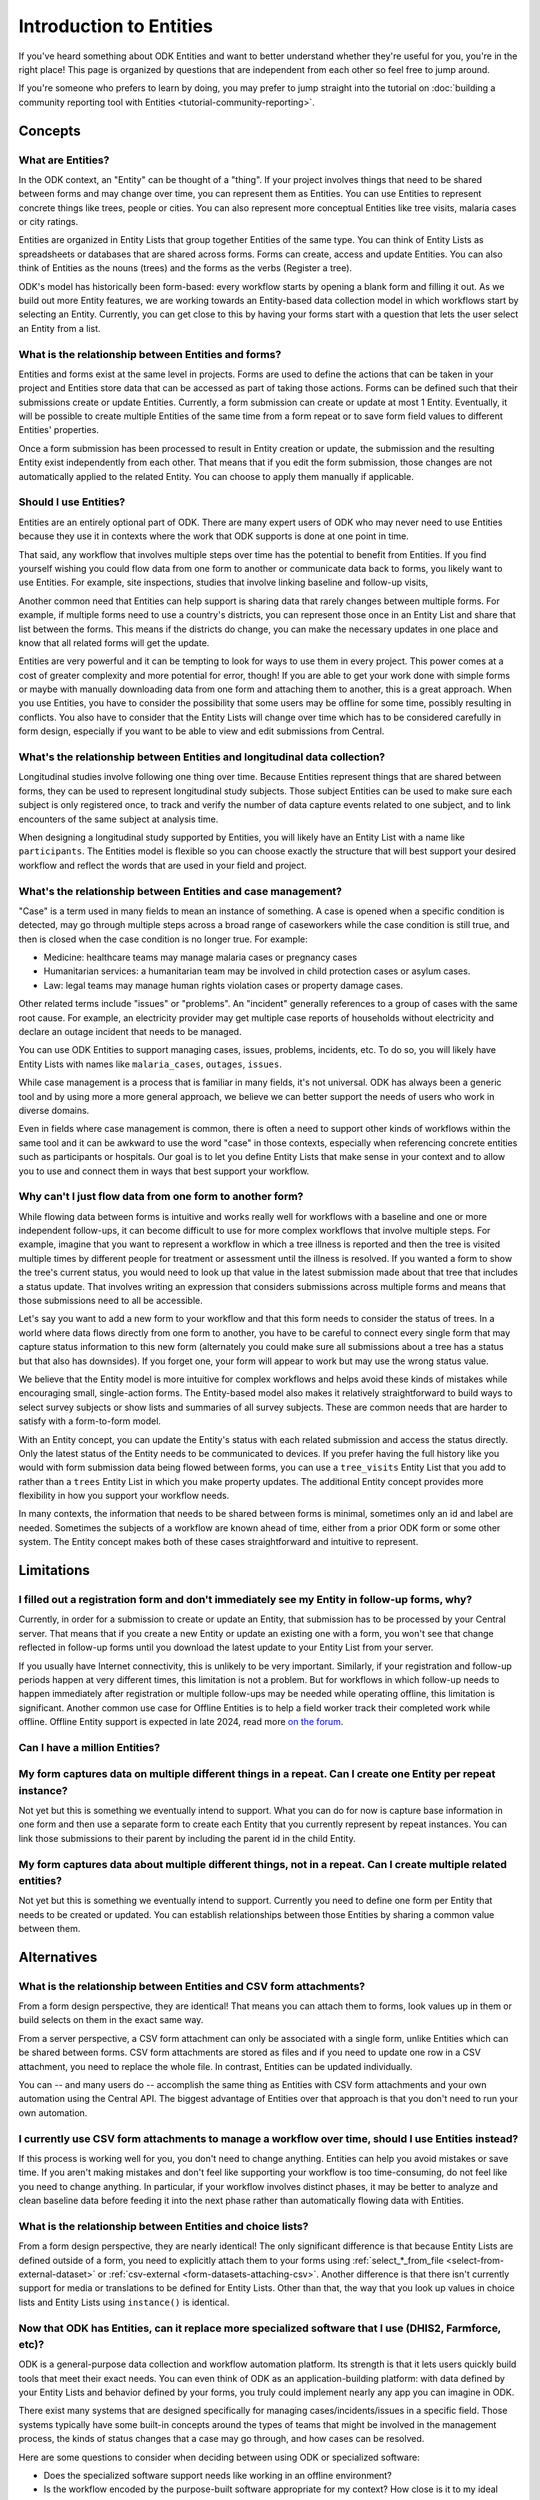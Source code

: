 .. spelling:word-list::

    Airtable
    AppSheet

**************************
Introduction to Entities
**************************

If you've heard something about ODK Entities and want to better understand whether they're useful for you, you're in the right place! This page is organized by questions that are independent from each other so feel free to jump around.

If you're someone who prefers to learn by doing, you may prefer to jump straight into the tutorial on :doc:`building a community reporting tool with Entities <tutorial-community-reporting>`.

Concepts
=========

What are Entities?
-------------------

In the ODK context, an "Entity" can be thought of a "thing". If your project involves things that need to be shared between forms and may change over time, you can represent them as Entities. You can use Entities to represent concrete things like trees, people or cities. You can also represent more conceptual Entities like tree visits, malaria cases or city ratings.

Entities are organized in Entity Lists that group together Entities of the same type. You can think of Entity Lists as spreadsheets or databases that are shared across forms. Forms can create, access and update Entities. You can also think of Entities as the nouns (trees) and the forms as the verbs (Register a tree).

ODK's model has historically been form-based: every workflow starts by opening a blank form and filling it out. As we build out more Entity features, we are working towards an Entity-based data collection model in which workflows start by selecting an Entity. Currently, you can get close to this by having your forms start with a question that lets the user select an Entity from a list.

What is the relationship between Entities and forms?
------------------------------------------------------

Entities and forms exist at the same level in projects. Forms are used to define the actions that can be taken in your project and Entities store data that can be accessed as part of taking those actions. Forms can be defined such that their submissions create or update Entities. Currently, a form submission can create or update at most 1 Entity. Eventually, it will be possible to create multiple Entities of the same time from a form repeat or to save form field values to different Entities' properties.

Once a form submission has been processed to result in Entity creation or update, the submission and the resulting Entity exist independently from each other. That means that if you edit the form submission, those changes are not automatically applied to the related Entity. You can choose to apply them manually if applicable.

Should I use Entities?
-----------------------

Entities are an entirely optional part of ODK. There are many expert users of ODK who may never need to use Entities because they use it in contexts where the work that ODK supports is done at one point in time.

That said, any workflow that involves multiple steps over time has the potential to benefit from Entities. If you find yourself wishing you could flow data from one form to another or communicate data back to forms, you likely want to use Entities. For example, site inspections, studies that involve linking baseline and follow-up visits, 

Another common need that Entities can help support is sharing data that rarely changes between multiple forms. For example, if multiple forms need to use a country's districts, you can represent those once in an Entity List and share that list between the forms. This means if the districts do change, you can make the necessary updates in one place and know that all related forms will get the update.

Entities are very powerful and it can be tempting to look for ways to use them in every project. This power comes at a cost of greater complexity and more potential for error, though! If you are able to get your work done with simple forms or maybe with manually downloading data from one form and attaching them to another, this is a great approach. When you use Entities, you have to consider the possibility that some users may be offline for some time, possibly resulting in conflicts. You also have to consider that the Entity Lists will change over time which has to be considered carefully in form design, especially if you want to be able to view and edit submissions from Central.

What's the relationship between Entities and longitudinal data collection?
-----------------------------------------------------------------------------

Longitudinal studies involve following one thing over time. Because Entities represent things that are shared between forms, they can be used to represent longitudinal study subjects. Those subject Entities can be used to make sure each subject is only registered once, to track and verify the number of data capture events related to one subject, and to link encounters of the same subject at analysis time.

When designing a longitudinal study supported by Entities, you will likely have an Entity List with a name like ``participants``. The Entities model is flexible so you can choose exactly the structure that will best support your desired workflow and reflect the words that are used in your field and project.

What's the relationship between Entities and case management?
--------------------------------------------------------------

"Case" is a term used in many fields to mean an instance of something. A case is opened when a specific condition is detected, may go through multiple steps across a broad range of caseworkers while the case condition is still true, and then is closed when the case condition is no longer true. For example:

* Medicine: healthcare teams may manage malaria cases or pregnancy cases

* Humanitarian services: a humanitarian team may be involved in child protection cases or asylum cases.

* Law: legal teams may manage human rights violation cases or property damage cases.

Other related terms include "issues" or "problems". An "incident" generally references to a group of cases with the same root cause. For example, an electricity provider may get multiple case reports of households without electricity and declare an outage incident that needs to be managed.

You can use ODK Entities to support managing cases, issues, problems, incidents, etc. To do so, you will likely have Entity Lists with names like ``malaria_cases``, ``outages``, ``issues``. 

.. seealso::
    The :doc:`Community reporting tutorial <tutorial-community-reporting>` implements a simple case management workflow in which anyone can open a case (called "problem" in the tutorial) and specific individuals can resolve them.

While case management is a process that is familiar in many fields, it's not universal. ODK has always been a generic tool and by using more a more general approach, we believe we can better support the needs of users who work in diverse domains.

Even in fields where case management is common, there is often a need to support other kinds of workflows within the same tool and it can be awkward to use the word "case" in those contexts, especially when referencing concrete entities such as participants or hospitals. Our goal is to let you define Entity Lists that make sense in your context and to allow you to use and connect them in ways that best support your workflow.

Why can't I just flow data from one form to another form?
-----------------------------------------------------------

While flowing data between forms is intuitive and works really well for workflows with a baseline and one or more independent follow-ups, it can become difficult to use for more complex workflows that involve multiple steps. For example, imagine that you want to represent a workflow in which a tree illness is reported and then the tree is visited multiple times by different people for treatment or assessment until the illness is resolved. If you wanted a form to show the tree's current status, you would need to look up that value in the latest submission made about that tree that includes a status update. That involves writing an expression that considers submissions across multiple forms and means that those submissions need to all be accessible.

Let's say you want to add a new form to your workflow and that this form needs to consider the status of trees. In a world where data flows directly from one form to another, you have to be careful to connect every single form that may capture status information to this new form (alternately you could make sure all submissions about a tree has a status but that also has downsides). If you forget one, your form will appear to work but may use the wrong status value.

We believe that the Entity model is more intuitive for complex workflows and helps avoid these kinds of mistakes while encouraging small, single-action forms. The Entity-based model also makes it relatively straightforward to build ways to select survey subjects or show lists and summaries of all survey subjects. These are common needs that are harder to satisfy with a form-to-form model.

With an Entity concept, you can update the Entity's status with each related submission and access the status directly. Only the latest status of the Entity needs to be communicated to devices. If you prefer having the full history like you would with form submission data being flowed between forms, you can use a ``tree_visits`` Entity List that you add to rather than a ``trees`` Entity List in which you make property updates. The additional Entity concept provides more flexibility in how you support your workflow needs.

In many contexts, the information that needs to be shared between forms is minimal, sometimes only an id and label are needed. Sometimes the subjects of a workflow are known ahead of time, either from a prior ODK form or some other system. The Entity concept makes both of these cases straightforward and intuitive to represent.

Limitations
============

I filled out a registration form and don't immediately see my Entity in follow-up forms, why?
------------------------------------------------------------------------------------------------

Currently, in order for a submission to create or update an Entity, that submission has to be processed by your Central server. That means that if you create a new Entity or update an existing one with a form, you won't see that change reflected in follow-up forms until you download the latest update to your Entity List from your server.

If you usually have Internet connectivity, this is unlikely to be very important. Similarly, if your registration and follow-up periods happen at very different times, this limitation is not a problem. But for workflows in which follow-up needs to happen immediately after registration or multiple follow-ups may be needed while operating offline, this limitation is significant. Another common use case for Offline Entities is to help a field worker track their completed work while offline. Offline Entity support is expected in late 2024, read more `on the forum <https://forum.getodk.org/t/collect-coming-soon-offline-entities/46505>`_.

Can I have a million Entities?
------------------------------




My form captures data on multiple different things in a repeat. Can I create one Entity per repeat instance?
-------------------------------------------------------------------------------------------------------------

Not yet but this is something we eventually intend to support. What you can do for now is capture base information in one form and then use a separate form to create each Entity that you currently represent by repeat instances. You can link those submissions to their parent by including the parent id in the child Entity.

My form captures data about multiple different things, not in a repeat. Can I create multiple related entities?
----------------------------------------------------------------------------------------------------------------

Not yet but this is something we eventually intend to support. Currently you need to define one form per Entity that needs to be created or updated. You can establish relationships between those Entities by sharing a common value between them.

Alternatives
=============

What is the relationship between Entities and CSV form attachments?
---------------------------------------------------------------------

From a form design perspective, they are identical! That means you can attach them to forms, look values up in them or build selects on them in the exact same way.

From a server perspective, a CSV form attachment can only be associated with a single form, unlike Entities which can be shared between forms. CSV form attachments are stored as files and if you need to update one row in a CSV attachment, you need to replace the whole file. In contrast, Entities can be updated individually.

You can -- and many users do -- accomplish the same thing as Entities with CSV form attachments and your own automation using the Central API. The biggest advantage of Entities over that approach is that you don't need to run your own automation.

I currently use CSV form attachments to manage a workflow over time, should I use Entities instead?
----------------------------------------------------------------------------------------------------

If this process is working well for you, you don't need to change anything. Entities can help you avoid mistakes or save time. If you aren't making mistakes and don't feel like supporting your workflow is too time-consuming, do not feel like you need to change anything. In particular, if your workflow involves distinct phases, it may be better to analyze and clean baseline data before feeding it into the next phase rather than automatically flowing data with Entities.

What is the relationship between Entities and choice lists?
------------------------------------------------------------

From a form design perspective, they are nearly identical! The only significant difference is that because Entity Lists are defined outside of a form, you need to explicitly attach them to your forms using :ref:`select_*_from_file <select-from-external-dataset>` or :ref:`csv-external <form-datasets-attaching-csv>`. Another difference is that there isn't currently support for media or translations to be defined for Entity Lists. Other than that, the way that you look up values in choice lists and Entity Lists using ``instance()`` is identical.

Now that ODK has Entities, can it replace more specialized software that I use (DHIS2, Farmforce, etc)?
-------------------------------------------------------------------------------------------------------

ODK is a general-purpose data collection and workflow automation platform. Its strength is that it lets users quickly build tools that meet their exact needs. You can even think of ODK as an application-building platform: with data defined by your Entity Lists and behavior defined by your forms, you truly could implement nearly any app you can imagine in ODK.

There exist many systems that are designed specifically for managing cases/incidents/issues in a specific field. Those systems typically have some built-in concepts around the types of teams that might be involved in the management process, the kinds of status changes that a case may go through, and how cases can be resolved.

Here are some questions to consider when deciding between using ODK or specialized software:

* Does the specialized software support needs like working in an offline environment?
* Is the workflow encoded by the purpose-built software appropriate for my context? How close is it to my ideal workflow?
* What concepts are important to my workflow and are these easy or hard to represent in ODK vs the specialized platform? (for example: caseworkers, referrals, payments,...)
* How complex is my workflow? How many different states can my Entities be in? How many different actions can be taken on them?
* Do I expect I'll want to iterate on my workflow over time as I learn more or conditions change?
* Do I have the time and resources to fully test custom forms? (note that even using purpose-built tools is likely to involve some adaptation and testing time)
* What are the implications of a form design error? (for example: a field worker will call me and I will fix it vs. someone could die because they fail to receive care)

If you work in a field with well-defined workflows and specific software that already supports those workflows, we generally recommend using that over ODK. ODK's strength is in letting you define and refine your forms and Entity Lists to exactly match your workflow needs.

ODK Entities don't have any built-in concepts or structure to support managing a certain kind of data. This means you have complete freedom to represent only the things that matter to you and to define exactly what actions can be taken on them. This is extremely powerful but it also means that you have the responsibility to think through every design decision and test it.

You should also consider the complexity of your needs. Let's consider some case management examples. Cases can be short-lived with few, predictable interventions needed like in the case of a pothole reported to a city that may be closed within a week when the city repairs the pothole. Cases can also be very long-lived with many, unpredictable interventions needed like in the case of an refugee case that may last multiple years involving legal teams, humanitarians and politicians from multiple countries.

Workflows that are short-lived can very easily be represented in ODK and may not benefit from a system made specifically for that purpose. On the other hand, purpose-built systems may be easier to find and customize for simple projects.

More complex workflows are more likely to benefit from a more structured and tested system, especially in contexts like healthcare where specific protocols have been developed and the implications of a workflow error are serious. On the other hand, complex workflows may benefit from the flexibility that ODK offers. For example, ODK makes it very easy to add new states that cases could be in as they are needed, new forms to support those states, or stop collecting or using data values that are found not to be useful.

For many contexts, workflow needs are so specific and dynamic that a platform like ODK offers many benefits. Once you have defined your workflow in ODK, the forms you have built can become the standard, specialized way to support others in your field.

With Entities, is ODK now like Airtable/Notion/Monday.com/AppSheet?
---------------------------------------------------------------------

All of these are examples of tools that make it possible to define data tables and provide different kinds of views on top of those data tables. Some differences between these platforms and ODK:

* ODK is designed with offline contexts in mind. Most of the other mentioned tools either need connectivity or have limited offline modes.
* ODK is designed for contexts in which field workers are separate individuals or in a very different mode than when they are in the office. Forms encode workflows to help field workers complete their tasks. Forms use constraints, field types, relevance, etc to limit and guide what can happen in the field. In contrast, the data management tools described above use a data-first model and although they are getting more and more features to define forms on top of data models, these are typically less powerful and less separate from the corresponding data model as they are in ODK. The other tools tend to shine in high-trust teams with individuals who define their own data views and modify data tables directly.
* ODK can be used to support large-scale, time-bound efforts like mass vaccination campaigns. This requires many field users active for a short amount of time. The other tools mentioned usually base their pricing model on the number of end users which is not well-suited to those kinds of efforts.

ODK remains closer to surveying platforms but Entities give it workflow automation functionality.

Mechanics
===========

How do I access Entities from my forms?
---------------------------------------

The first thing you need to do in your form definition is to attach the Entity List you want to access Entities from. If you want the user to be able to select an Entity from a list, you can use a :ref:`select_one_from_file <select-from-external-dataset>` question with the name of your Entity List followed by `.csv`. For example, if your Entity List is named ``trees``, you would have a ``select_one_from_file trees.csv`` question. Everything you know about selects and selects from files apply to attached Entity Lists. For example, you can use an Entity property in a :ref:`choice_filter <cascading-selects>` expression to filter down an Entity List.

If you want to look up Entities using a user-provided value such as a unique ID scanned from a barcode or entered manually, you can attach your Entity List with :ref:`csv-external <form-datasets-attaching-csv>`.

Once a specific Entity is selected, you can look up its properties using a :ref:`lookup expression <referencing-values-in-datasets>`. All of this works exactly the same way as it does with attached CSV files!

.. seealso::
    * :doc:`Community reporting tutorial <tutorial-community-reporting>`
    * :ref:`Central Entities documentation <central-entities-follow-up-forms>`

Can I use data from another system or an existing form's submissions as Entities?
----------------------------------------------------------------------------------

Yes, you can add Entities to an existing Entity List by :ref:`uploading a CSV <central-entities-upload>` or :ref:`using the API <creating-entities>`.

How do I use forms to create or update Entities?
------------------------------------------------

There are two parts to declaring that a form's submissions should create or update an Entity. First, you need to add an ``entities`` sheet to your form and at minimum use it to define the Entity List that the form populates and an expression to give each Entity a label. Second, you can optionally declare that certain form fields should be saved to Entity properties by putting the desired property name in the ``save_to`` column for each form field.

.. seealso::
    * :doc:`Community reporting tutorial <tutorial-community-reporting>`
    * :ref:`Central Entities documentation <central-entities-follow-up-forms>`

What form fields should I save to my Entities as properties?
------------------------------------------------------------

This will vary a lot project by project. In many cases, a descriptive label clearly identifying individual Entities is enough to meet goals like making sure that no duplicate Entities are created and connecting submissions about the same Entity in analysis.

For more complex workflows, it can be helpful to include a property that represents some sort of status which determines what forms can operate on any given Entity. In some contexts, it may be important to include multiple identifying properties to make sure that the correct Entity is selected. Sometimes it's important to show data collectors a summary of information that was previously captured and so it must all be saved on the Entity.

We generally recommend thinking carefully about the minimum amount of data that you need to drive your workflow. The less data you save and access, the simpler your form design will be and the less data will need to be transmitted to data collectors. However, there is no enforced limit on number of properties.

Currently, once a property is added to an Entity List, it can't be removed. You can stop writing data to that column and ignore it in follow-up forms but you can't delete it.

I only need each of my App Users to see the Entities they are assigned to, how can I represent this?
-----------------------------------------------------------------------------------------------------

Currently, an entire Entity List is always sent to every device and there is no way to subset the list. This is something that we intend to eventually enable. For now, what you can do is limit the Entities that are available from a :ref:`select_one_from_file <select-from-external-dataset>` using a :ref:`choice_filter <cascading-selects>`. This won't limit the amount of data sent to each device but it can significantly reduce the amount of options shown to each user and can help speed up look up expressions.

What are Entity conflicts and what can I do to avoid them?
------------------------------------------------------------

When two form submissions that are received by Central specify updates to the same Entity with the same version, Central considers this a conflict. If the two submissions specify different, overlapping updates to one or more properties, Central considers this a hard conflict and will provide an interface for resolving it. Both hard and soft conflicts have to be explicitly dismissed.

One of our goals with Entities is to let field staff make as much progress as possible without interruption so Central applies conflicting updates with the latest one taking precedence. The conflict is shown on the server and office staff can look at the submitted data and work with field staff to resolve the issue.

When possible, we recommend using Entity properties and a :ref:`choice_filter <cascading-selects>` to limit the number of Entities that a specific field worker sees. This will greatly reduce the opportunity for conflicts.

.. seealso::
    * :ref:`Entity updates from submissions <central-entities-update>`

Should I process/analyze Entity data, form submission data or both?
---------------------------------------------------------------------

Any of those are possible and which is most appropriate will depend on the goals of your project.

Entities can be very useful for tracking work completion. Computing counts of Entities or of Entities of a particular status can be a simple way to understand project status. This can be useful independent of how final data analysis is conducted.

When the goal of a project is to deliver a service or to understand the final state of some Entities, it may be most practical to base analysis on Entities themselves.

Many projects involve capturing in-depth survey data at multiple points in time. In those cases, it's not important and can even be undesirable for historical data to be sent back to devices. In those cases, Entities can be used to drive the workflow and analysis can be conducted on survey data, using Entity ids to link submissions to each other.
